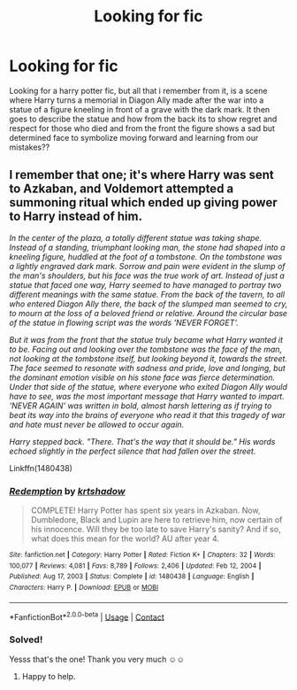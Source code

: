 #+TITLE: Looking for fic

* Looking for fic
:PROPERTIES:
:Author: miranitta
:Score: 4
:DateUnix: 1620581209.0
:DateShort: 2021-May-09
:FlairText: What's That Fic?
:END:
Looking for a harry potter fic, but all that i remember from it, is a scene where Harry turns a memorial in Diagon Ally made after the war into a statue of a figure kneeling in front of a grave with the dark mark. It then goes to describe the statue and how from the back its to show regret and respect for those who died and from the front the figure shows a sad but determined face to symbolize moving forward and learning from our mistakes??


** I remember that one; it's where Harry was sent to Azkaban, and Voldemort attempted a summoning ritual which ended up giving power to Harry instead of him.

/In the center of the plaza, a totally different statue was taking shape. Instead of a standing, triumphant looking man, the stone had shaped into a kneeling figure, huddled at the foot of a tombstone. On the tombstone was a lightly engraved dark mark. Sorrow and pain were evident in the slump of the man's shoulders, but his face was the true work of art. Instead of just a statue that faced one way, Harry seemed to have managed to portray two different meanings with the same statue. From the back of the tavern, to all who entered Diagon Ally there, the back of the slumped man seemed to cry, to mourn at the loss of a beloved friend or relative. Around the circular base of the statue in flowing script was the words 'NEVER FORGET'./

/But it was from the front that the statue truly became what Harry wanted it to be. Facing out and looking over the tombstone was the face of the man, not looking at the tombstone itself, but looking beyond it, towards the street. The face seemed to resonate with sadness and pride, love and longing, but the dominant emotion visible on his stone face was fierce determination. Under that side of the statue, where everyone who exited Diagon Ally would have to see, was the most important message that Harry wanted to impart. 'NEVER AGAIN' was written in bold, almost harsh lettering as if trying to beat its way into the brains of everyone who read it that this tragedy of war and hate must never be allowed to occur again./

/Harry stepped back. "There. That's the way that it should be." His words echoed slightly in the perfect silence that had fallen over the street./

Linkffn(1480438)
:PROPERTIES:
:Author: Omeganian
:Score: 1
:DateUnix: 1620618101.0
:DateShort: 2021-May-10
:END:

*** [[https://www.fanfiction.net/s/1480438/1/][*/Redemption/*]] by [[https://www.fanfiction.net/u/271132/krtshadow][/krtshadow/]]

#+begin_quote
  COMPLETE! Harry Potter has spent six years in Azkaban. Now, Dumbledore, Black and Lupin are here to retrieve him, now certain of his innocence. Will they be too late to save Harry's sanity? And if so, what does this mean for the world? AU after year 4.
#+end_quote

^{/Site/:} ^{fanfiction.net} ^{*|*} ^{/Category/:} ^{Harry} ^{Potter} ^{*|*} ^{/Rated/:} ^{Fiction} ^{K+} ^{*|*} ^{/Chapters/:} ^{32} ^{*|*} ^{/Words/:} ^{100,077} ^{*|*} ^{/Reviews/:} ^{4,081} ^{*|*} ^{/Favs/:} ^{8,789} ^{*|*} ^{/Follows/:} ^{2,406} ^{*|*} ^{/Updated/:} ^{Feb} ^{12,} ^{2004} ^{*|*} ^{/Published/:} ^{Aug} ^{17,} ^{2003} ^{*|*} ^{/Status/:} ^{Complete} ^{*|*} ^{/id/:} ^{1480438} ^{*|*} ^{/Language/:} ^{English} ^{*|*} ^{/Characters/:} ^{Harry} ^{P.} ^{*|*} ^{/Download/:} ^{[[http://www.ff2ebook.com/old/ffn-bot/index.php?id=1480438&source=ff&filetype=epub][EPUB]]} ^{or} ^{[[http://www.ff2ebook.com/old/ffn-bot/index.php?id=1480438&source=ff&filetype=mobi][MOBI]]}

--------------

*FanfictionBot*^{2.0.0-beta} | [[https://github.com/FanfictionBot/reddit-ffn-bot/wiki/Usage][Usage]] | [[https://www.reddit.com/message/compose?to=tusing][Contact]]
:PROPERTIES:
:Author: FanfictionBot
:Score: 1
:DateUnix: 1620618120.0
:DateShort: 2021-May-10
:END:


*** Solved!

Yesss that's the one! Thank you very much ☺️☺️
:PROPERTIES:
:Author: miranitta
:Score: 1
:DateUnix: 1620646207.0
:DateShort: 2021-May-10
:END:

**** Happy to help.
:PROPERTIES:
:Author: Omeganian
:Score: 1
:DateUnix: 1620646587.0
:DateShort: 2021-May-10
:END:
